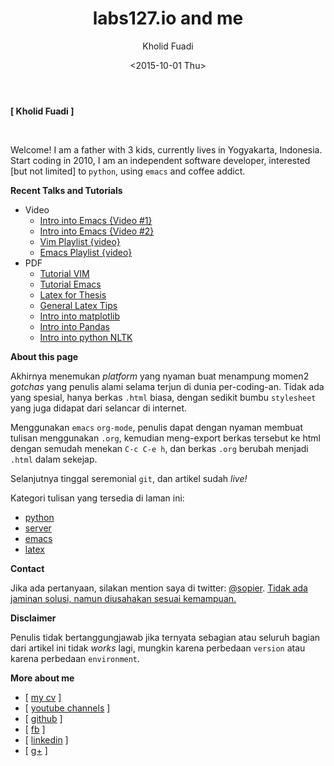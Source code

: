#+TITLE: labs127.io and me
#+AUTHOR: Kholid Fuadi
#+DATE: <2015-10-01 Thu>
#+HTML_HEAD: <link rel="stylesheet" type="text/css" href="./stylesheet.css" />
#+HTML_HEAD: <style type="text/css">
#+HTML_HEAD:<!--/*--><![CDATA[/*><!--*/
#+HTML_HEAD: div.figure { float:left; padding: 0px; }
#+HTML_HEAD: /*]]>*/-->
#+HTML_HEAD: </style>
#+STARTUP: indent

*[ Kholid Fuadi ]*

#+ATTR_HTML: :alt me, coffee and smoke :title me, coffee, and smoke :style width:150px;
[[./img/klobot.jpg]]
#+begin_html
 <br style="clear:both;" />
#+end_html

Welcome! I am a father with 3 kids, currently lives in Yogyakarta,
Indonesia. Start coding in 2010, I am an independent software
developer, interested [but not limited] to ~python~, using ~emacs~ and
coffee addict.


*Recent Talks and Tutorials*
- Video
  - [[https://www.youtube.com/watch?v%3DjtsOPVcFETM][Intro into Emacs {Video #1}]]
  - [[https://www.youtube.com/watch?v%3DKOZRyp8kuJg][Intro into Emacs {Video #2}]]
  - [[https://www.youtube.com/playlist?list%3DPL4feh7bQU2gY-6pmpSXzAelZgFjqZ7vAh][Vim Playlist {video}]]
  - [[https://www.youtube.com/playlist?list%3DPL4feh7bQU2gaFa9Vh0SHJqUQAq1d2dJ__][Emacs Playlist {video}]]
- PDF
  - [[file:./assets/vim_docs.pdf][Tutorial VIM]]
  - [[file:./assets/emacs_docs.pdf][Tutorial Emacs]]
  - [[file:assets/tesis_latex.pdf][Latex for Thesis]]
  - [[file:./assets/cmdlist.pdf][General Latex Tips]]
  - [[file:./assets/matplotlib_docs.pdf][Intro into matplotlib]]
  - [[file:assets/pandas_intro.pdf][Intro into Pandas]]
  - [[file:./assets/python_nltk_docs.pdf][Intro into python NLTK]]

*About this page*

Akhirnya menemukan /platform/ yang nyaman buat menampung momen2
/gotchas/ yang penulis alami selama terjun di dunia
per-coding-an. Tidak ada yang spesial, hanya berkas ~.html~ biasa,
dengan sedikit bumbu =stylesheet= yang juga didapat dari selancar di
internet.

Menggunakan =emacs= ~org-mode~, penulis dapat dengan nyaman membuat
tulisan menggunakan ~.org~, kemudian meng-export berkas tersebut ke
html dengan semudah menekan ~C-c C-e h~, dan berkas =.org= berubah
menjadi =.html= dalam sekejap.

Selanjutnya tinggal seremonial =git=, dan artikel sudah /live!/

Kategori tulisan yang tersedia di laman ini:
- [[./programming/python/index.html][python]]
- [[./programming/server/index.html][server]]
- [[./programming/emacs/index.html][emacs]]
- [[file:programming/latex/index.html][latex]]

*Contact*

Jika ada pertanyaan, silakan mention saya di twitter: [[https://twitter.com/sopier][@sopier]]. _Tidak
ada jaminan solusi, namun diusahakan sesuai kemampuan._

*Disclaimer*

Penulis tidak bertanggungjawab jika ternyata sebagian atau seluruh
bagian dari artikel ini tidak /works/ lagi, mungkin karena perbedaan
=version= atau karena perbedaan =environment=.

*More about me*
- [ [[file:./assets/cv_7.pdf][my cv]] ]
- [ [[https://www.youtube.com/user/sopier/][youtube channels]] ]
- [ [[https://github.com/sopier][github]] ]
- [ [[https://www.facebook.com/kholid.fuadi][fb]] ]
- [ [[https://id.linkedin.com/in/kholidfuadi][linkedin]] ]
- [ [[https://plus.google.com/114286899470774695142][g+]] ]
